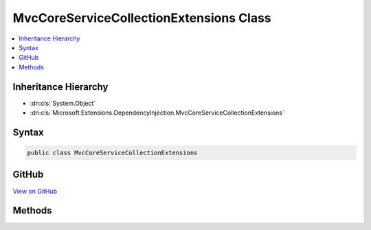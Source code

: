 

MvcCoreServiceCollectionExtensions Class
========================================



.. contents:: 
   :local:







Inheritance Hierarchy
---------------------


* :dn:cls:`System.Object`
* :dn:cls:`Microsoft.Extensions.DependencyInjection.MvcCoreServiceCollectionExtensions`








Syntax
------

.. code-block:: csharp

   public class MvcCoreServiceCollectionExtensions





GitHub
------

`View on GitHub <https://github.com/aspnet/apidocs/blob/master/aspnet/mvc/src/Microsoft.AspNet.Mvc.Core/DependencyInjection/MvcCoreServiceCollectionExtensions.cs>`_





.. dn:class:: Microsoft.Extensions.DependencyInjection.MvcCoreServiceCollectionExtensions

Methods
-------

.. dn:class:: Microsoft.Extensions.DependencyInjection.MvcCoreServiceCollectionExtensions
    :noindex:
    :hidden:

    
    .. dn:method:: Microsoft.Extensions.DependencyInjection.MvcCoreServiceCollectionExtensions.AddMvcCore(Microsoft.Extensions.DependencyInjection.IServiceCollection)
    
        
        
        
        :type services: Microsoft.Extensions.DependencyInjection.IServiceCollection
        :rtype: Microsoft.Extensions.DependencyInjection.IMvcCoreBuilder
    
        
        .. code-block:: csharp
    
           public static IMvcCoreBuilder AddMvcCore(IServiceCollection services)
    
    .. dn:method:: Microsoft.Extensions.DependencyInjection.MvcCoreServiceCollectionExtensions.AddMvcCore(Microsoft.Extensions.DependencyInjection.IServiceCollection, System.Action<Microsoft.AspNet.Mvc.MvcOptions>)
    
        
        
        
        :type services: Microsoft.Extensions.DependencyInjection.IServiceCollection
        
        
        :type setupAction: System.Action{Microsoft.AspNet.Mvc.MvcOptions}
        :rtype: Microsoft.Extensions.DependencyInjection.IMvcCoreBuilder
    
        
        .. code-block:: csharp
    
           public static IMvcCoreBuilder AddMvcCore(IServiceCollection services, Action<MvcOptions> setupAction)
    

